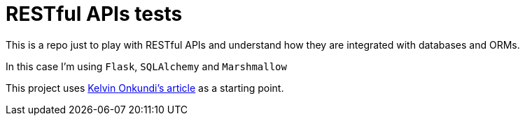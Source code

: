 = RESTful APIs tests

This is a repo just to play with RESTful APIs and understand how they are integrated with databases and ORMs.

In this case I'm using `Flask`, `SQLAlchemy` and `Marshmallow`

This project uses https://medium.com/@kelvin.onkundi/python-rest-apis-with-flask-sqlalchemy-and-marshmallow-501b2d803a25[Kelvin Onkundi's article] as a starting point.
